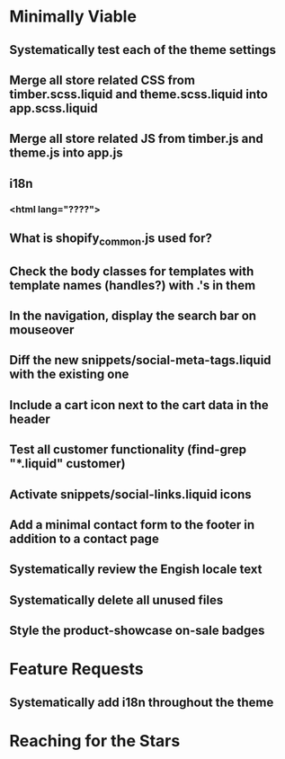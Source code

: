 * Minimally Viable
** Systematically test each of the theme settings
** Merge all store related CSS from timber.scss.liquid and theme.scss.liquid into app.scss.liquid
** Merge all store related JS from timber.js and theme.js into app.js
** i18n
*** <html lang="????">
** What is shopify_common.js used for?
** Check the body classes for templates with template names (handles?) with .'s in them
** In the navigation, display the search bar on mouseover
** Diff the new snippets/social-meta-tags.liquid with the existing one
** Include a cart icon next to the cart data in the header
** Test all customer functionality (find-grep "*.liquid" customer)
** Activate snippets/social-links.liquid icons
** Add a minimal contact form to the footer in addition to a contact page
** Systematically review the Engish locale text
** Systematically delete all unused files
** Style the product-showcase on-sale badges

* Feature Requests
** Systematically add i18n throughout the theme


* Reaching for the Stars
